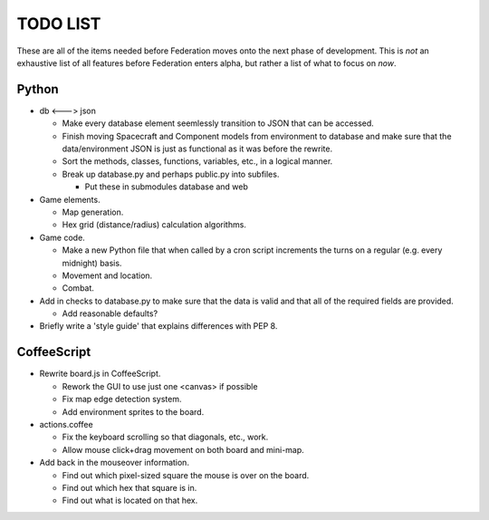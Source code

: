 =========
TODO LIST
=========

These are all of the items needed before Federation moves onto the
next phase of development. This is *not* an exhaustive list of all
features before Federation enters alpha, but rather a list of what to
focus on *now*.

Python
------
* db <---> json

  * Make every database element seemlessly transition to JSON that can
    be accessed.

  * Finish moving Spacecraft and Component models from environment to
    database and make sure that the data/environment JSON is just as
    functional as it was before the rewrite.

  * Sort the methods, classes, functions, variables, etc., in a
    logical manner.

  * Break up database.py and perhaps public.py into subfiles.

    * Put these in submodules database and web

* Game elements.

  * Map generation.

  * Hex grid (distance/radius) calculation algorithms.

* Game code.

  * Make a new Python file that when called by a cron script
    increments the turns on a regular (e.g. every midnight) basis.

  * Movement and location.

  * Combat.

* Add in checks to database.py to make sure that the data is valid and
  that all of the required fields are provided.

  * Add reasonable defaults?

* Briefly write a 'style guide' that explains differences with PEP 8.

CoffeeScript
------------
* Rewrite board.js in CoffeeScript.

  * Rework the GUI to use just one <canvas> if possible

  * Fix map edge detection system.

  * Add environment sprites to the board.

* actions.coffee

  * Fix the keyboard scrolling so that diagonals, etc., work.

  * Allow mouse click+drag movement on both board and mini-map.


* Add back in the mouseover information.

  * Find out which pixel-sized square the mouse is over on the board.

  * Find out which hex that square is in.

  * Find out what is located on that hex.
